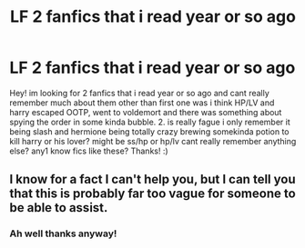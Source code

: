 #+TITLE: LF 2 fanfics that i read year or so ago

* LF 2 fanfics that i read year or so ago
:PROPERTIES:
:Author: rainyowl992
:Score: 4
:DateUnix: 1515799428.0
:DateShort: 2018-Jan-13
:FlairText: Request
:END:
Hey! im looking for 2 fanfics that i read year or so ago and cant really remember much about them other than first one was i think HP/LV and harry escaped OOTP, went to voldemort and there was something about spying the order in some kinda bubble. 2. is really fague i only remember it being slash and hermione being totally crazy brewing somekinda potion to kill harry or his lover? might be ss/hp or hp/lv cant really remember anything else? any1 know fics like these? Thanks! :)


** I know for a fact I can't help you, but I can tell you that this is probably far too vague for someone to be able to assist.
:PROPERTIES:
:Author: yarglethatblargle
:Score: 6
:DateUnix: 1515804980.0
:DateShort: 2018-Jan-13
:END:

*** Ah well thanks anyway!
:PROPERTIES:
:Author: rainyowl992
:Score: 1
:DateUnix: 1515874936.0
:DateShort: 2018-Jan-13
:END:
